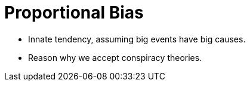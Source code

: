 = Proportional Bias

* Innate tendency, assuming big events have big causes.
* Reason why we accept conspiracy theories.
